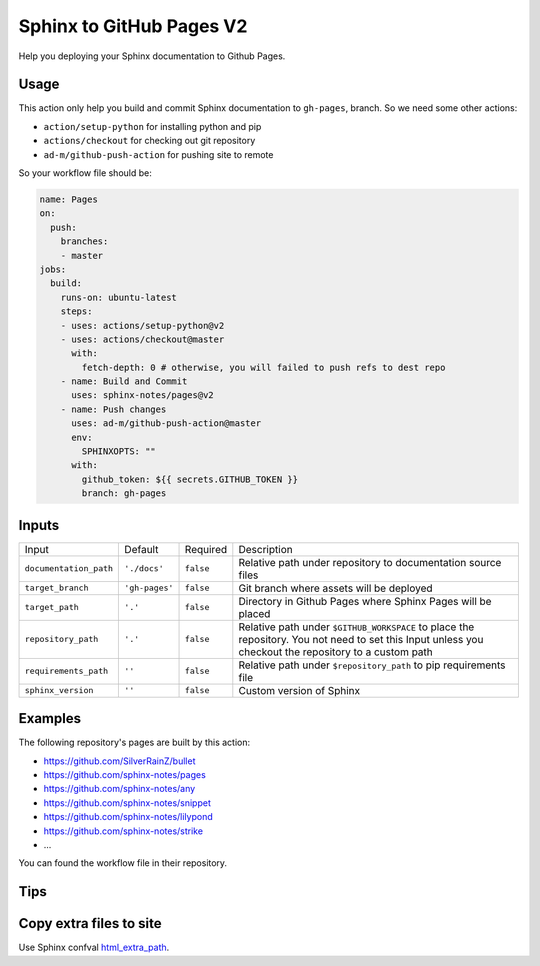 =========================
Sphinx to GitHub Pages V2
=========================

.. image:: https://img.shields.io/github/stars/sphinx-notes/pages.svg?style=social&label=Star&maxAge=2592000
   :target: https://github.com/sphinx-notes/pages

Help you deploying your Sphinx documentation to Github Pages.

Usage
=====

This action only help you build and commit Sphinx documentation to ``gh-pages``,
branch. So we need some other actions:

- ``action/setup-python`` for installing python and pip
- ``actions/checkout`` for checking out git repository
- ``ad-m/github-push-action`` for pushing site to remote

So your workflow file should be:

.. code-block:: yaml

   name: Pages
   on:
     push:
       branches:
       - master
   jobs:
     build:
       runs-on: ubuntu-latest
       steps:
       - uses: actions/setup-python@v2
       - uses: actions/checkout@master
         with:
           fetch-depth: 0 # otherwise, you will failed to push refs to dest repo
       - name: Build and Commit
         uses: sphinx-notes/pages@v2
       - name: Push changes
         uses: ad-m/github-push-action@master
         env:
           SPHINXOPTS: ""
         with:
           github_token: ${{ secrets.GITHUB_TOKEN }}
           branch: gh-pages

Inputs
======

======================= ============== ============ =============================
Input                   Default        Required     Description
----------------------- -------------- ------------ -----------------------------
``documentation_path``  ``'./docs'``   ``false``    Relative path under
                                                    repository to documentation
                                                    source files
``target_branch``       ``'gh-pages'`` ``false``    Git branch where assets will
                                                    be deployed
``target_path``          ``'.'``        ``false``   Directory in Github Pages
                                                    where Sphinx Pages will be
                                                    placed
``repository_path``     ``'.'``        ``false``    Relative path under
                                                    ``$GITHUB_WORKSPACE`` to
                                                    place the repository.
                                                    You not need to set this
                                                    Input unless you checkout
                                                    the repository to a custom
                                                    path
``requirements_path``   ``''``         ``false``    Relative path under
                                                    ``$repository_path`` to pip
                                                    requirements file
``sphinx_version``      ``''``         ``false``    Custom version of Sphinx
======================= ============== ============ =============================

Examples
========

The following repository's pages are built by this action:

- https://github.com/SilverRainZ/bullet
- https://github.com/sphinx-notes/pages
- https://github.com/sphinx-notes/any
- https://github.com/sphinx-notes/snippet
- https://github.com/sphinx-notes/lilypond
- https://github.com/sphinx-notes/strike
- ...

You can found the workflow file in their repository.

Tips
====

Copy extra files to site
========================

Use Sphinx confval html_extra_path__.

__ https://www.sphinx-doc.org/en/master/usage/configuration.html#confval-html_extra_path
